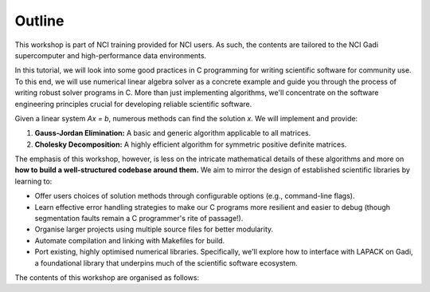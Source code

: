 Outline
=======

This workshop is part of NCI training provided for NCI users. As such, the contents are tailored to the NCI Gadi supercomputer and high-performance data environments.  

In this tutorial, we will look into some good practices in C programming for writing scientific software for community use.
To this end, we will use numerical linear algebra solver as a concrete example and guide you through the process of writing robust solver programs in C. More than just implementing algorithms, we'll concentrate on the software engineering principles crucial for developing reliable scientific software.

Given a linear system `Ax = b`, numerous methods can find the solution `x`. We will implement and provide:

1.  **Gauss-Jordan Elimination:** A basic and generic algorithm applicable to all matrices.
2.  **Cholesky Decomposition:** A highly efficient algorithm for symmetric positive definite matrices.

The emphasis of this workshop, however, is less on the intricate mathematical details of these algorithms and more on **how to build a well-structured codebase around them.** We aim to mirror the design of established scientific libraries by learning to:

*   Offer users choices of solution methods through configurable options (e.g., command-line flags).
*   Learn effective error handling strategies to make our C programs more resilient and easier to debug (though segmentation faults remain a C programmer's rite of passage!).
*   Organise larger projects using multiple source files for better modularity.
*   Automate compilation and linking with Makefiles for build.
*   Port existing, highly optimised numerical libraries. Specifically, we'll explore how to interface with LAPACK on Gadi, a foundational library that underpins much of the scientific software ecosystem.


The contents of this workshop are organised as follows:

.. list-table::
    :widths: 30 70
    :header-rows: 1

    * - Topic 
      - content

    * - Topic 1
      - C Programming Refresher
    
    * - Topic 2
       - LAPACK 

    * - Topic 3 
      - Compilation and Makefile
..
  .. toctree::

 ..   tutorial/c_refresher
 ..   tutorial/lapack
 ..   tutorial/compilation

